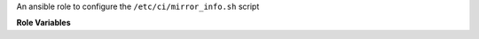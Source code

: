 An ansible role to configure the ``/etc/ci/mirror_info.sh`` script

**Role Variables**

.. zuul:rolevar:: mirror_fqdn

   The base host for mirror servers.
